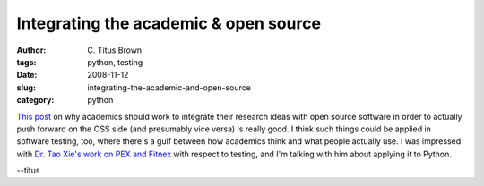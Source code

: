 Integrating the academic & open source
######################################

:author: C\. Titus Brown
:tags: python, testing
:date: 2008-11-12
:slug: integrating-the-academic-and-open-source
:category: python


`This post <http://gettys.wordpress.com/2008/11/04/time-to-lead/>`__ on why
academics should work to integrate their research ideas with open source
software in order to actually push forward on the OSS side (and presumably vice
versa) is really good.  I think such things could be applied in software
testing, too, where there's a gulf between how academics think and what people
actually use.  I was impressed with `Dr. Tao Xie's work on PEX and Fitnex
<http://people.engr.ncsu.edu/txie/>`__ with respect to testing, and I'm talking
with him about applying it to Python.

--titus
